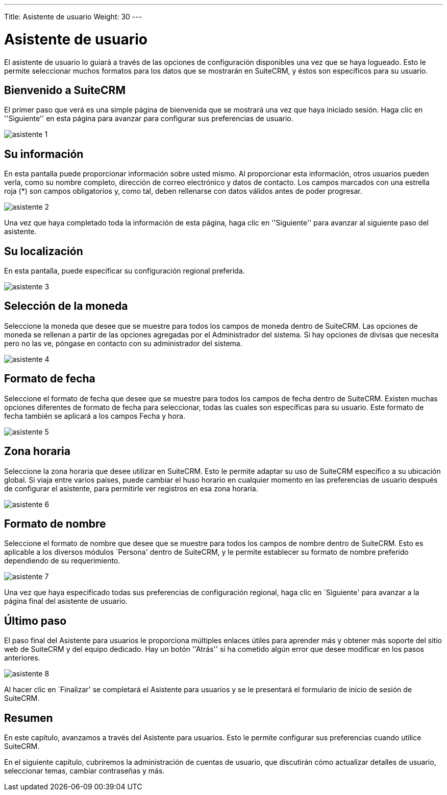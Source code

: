---
Title: Asistente de usuario
Weight: 30
---

:imagesdir: /images/es/user

= Asistente de usuario

El asistente de usuario lo guiará a través de las opciones de
configuración disponibles una vez que se haya logueado. Esto le permite
seleccionar muchos formatos para los datos que se mostrarán en SuiteCRM,
y éstos son específicos para su usuario.

== Bienvenido a SuiteCRM

El primer paso que verá es una simple página de bienvenida que se
mostrará una vez que haya iniciado sesión. Haga clic en ''Siguiente'' en
esta página para avanzar para configurar sus preferencias de usuario.

image:asistente_1.png[title="Bienvenido"]

== Su información

En esta pantalla puede proporcionar información sobre usted mismo. Al
proporcionar esta información, otros usuarios pueden verla, como su
nombre completo, dirección de correo electrónico y datos de contacto.
Los campos marcados con una estrella roja (*) son campos obligatorios y,
como tal, deben rellenarse con datos válidos antes de poder progresar.

image:asistente_2.png[title="Su Información"]

Una vez que haya completado toda la información de esta página, haga
clic en ''Siguiente'' para avanzar al siguiente paso del asistente.

== Su localización

En esta pantalla, puede especificar su configuración regional preferida.

image:asistente_3.png[title="Su Localización"]

== Selección de la moneda

Seleccione la moneda que desee que se muestre para todos los campos de
moneda dentro de SuiteCRM. Las opciones de moneda se rellenan a partir
de las opciones agregadas por el Administrador del sistema. Si hay
opciones de divisas que necesita pero no las ve, póngase en contacto con
su administrador del sistema.

image:asistente_4.png[title="Selección de la moneda"]

== Formato de fecha

Seleccione el formato de fecha que desee que se muestre para todos los
campos de fecha dentro de SuiteCRM. Existen muchas opciones diferentes
de formato de fecha para seleccionar, todas las cuales son específicas
para su usuario. Este formato de fecha también se aplicará a los campos
Fecha y hora.

image:asistente_5.png[title="Formato de fecha"]

== Zona horaria

Seleccione la zona horaria que desee utilizar en SuiteCRM. Esto le
permite adaptar su uso de SuiteCRM específico a su ubicación global. Si
viaja entre varios países, puede cambiar el huso horario en cualquier
momento en las preferencias de usuario después de configurar el
asistente, para permitirle ver registros en esa zona horaria.

image:asistente_6.png[title="Zona horaria"]

== Formato de nombre

Seleccione el formato de nombre que desee que se muestre para todos los
campos de nombre dentro de SuiteCRM. Esto es aplicable a los diversos
módulos `Persona' dentro de SuiteCRM, y le permite establecer su formato
de nombre preferido dependiendo de su requerimiento.

image:asistente_7.png[title="Formato de nombre"]

Una vez que haya especificado todas sus preferencias de configuración
regional, haga clic en `Siguiente' para avanzar a la página final del
asistente de usuario.

== Último paso

El paso final del Asistente para usuarios le proporciona múltiples
enlaces útiles para aprender más y obtener más soporte del sitio web de
SuiteCRM y del equipo dedicado. Hay un botón ''Atrás'' si ha cometido
algún error que desee modificar en los pasos anteriores.

image:asistente_8.png[title="Último paso"]

Al hacer clic en `Finalizar' se completará el Asistente para usuarios y
se le presentará el formulario de inicio de sesión de SuiteCRM.

== Resumen

En este capítulo, avanzamos a través del Asistente para usuarios. Esto
le permite configurar sus preferencias cuando utilice SuiteCRM.

En el siguiente capítulo, cubriremos la administración de cuentas de
usuario, que discutirán cómo actualizar detalles de usuario, seleccionar
temas, cambiar contraseñas y más.